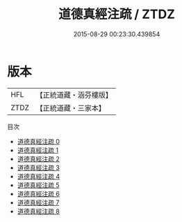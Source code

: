 #+TITLE: 道德真經注疏 / ZTDZ

#+DATE: 2015-08-29 00:23:30.439854
* 版本
 |       HFL|【正統道藏・涵芬樓版】|
 |      ZTDZ|【正統道藏・三家本】|
目次
 - [[file:KR5c0098_000.txt][道德真經注疏 0]]
 - [[file:KR5c0098_001.txt][道德真經注疏 1]]
 - [[file:KR5c0098_002.txt][道德真經注疏 2]]
 - [[file:KR5c0098_003.txt][道德真經注疏 3]]
 - [[file:KR5c0098_004.txt][道德真經注疏 4]]
 - [[file:KR5c0098_005.txt][道德真經注疏 5]]
 - [[file:KR5c0098_006.txt][道德真經注疏 6]]
 - [[file:KR5c0098_007.txt][道德真經注疏 7]]
 - [[file:KR5c0098_008.txt][道德真經注疏 8]]
